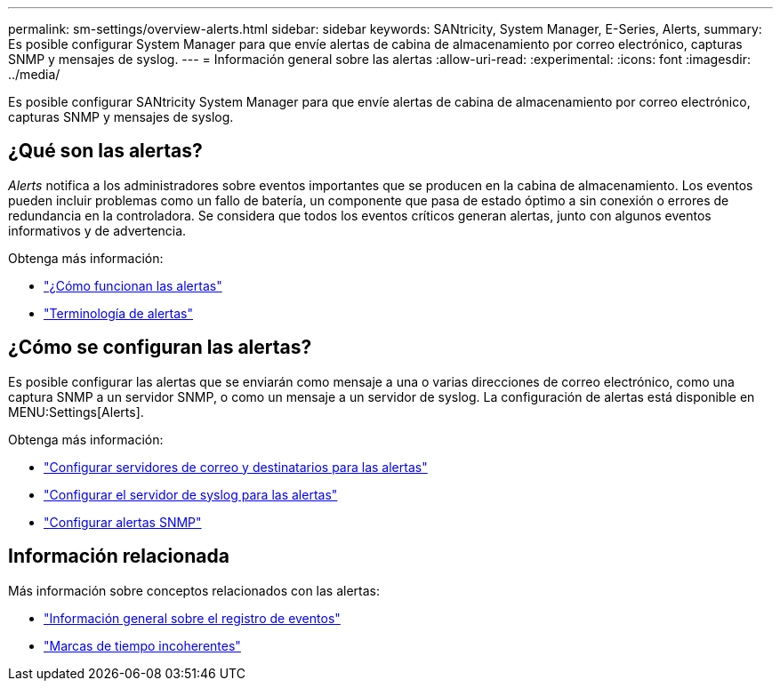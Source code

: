 ---
permalink: sm-settings/overview-alerts.html 
sidebar: sidebar 
keywords: SANtricity, System Manager, E-Series, Alerts, 
summary: Es posible configurar System Manager para que envíe alertas de cabina de almacenamiento por correo electrónico, capturas SNMP y mensajes de syslog. 
---
= Información general sobre las alertas
:allow-uri-read: 
:experimental: 
:icons: font
:imagesdir: ../media/


[role="lead"]
Es posible configurar SANtricity System Manager para que envíe alertas de cabina de almacenamiento por correo electrónico, capturas SNMP y mensajes de syslog.



== ¿Qué son las alertas?

_Alerts_ notifica a los administradores sobre eventos importantes que se producen en la cabina de almacenamiento. Los eventos pueden incluir problemas como un fallo de batería, un componente que pasa de estado óptimo a sin conexión o errores de redundancia en la controladora. Se considera que todos los eventos críticos generan alertas, junto con algunos eventos informativos y de advertencia.

Obtenga más información:

* link:how-alerts-work.html["¿Cómo funcionan las alertas"]
* link:alerts-terminology.html["Terminología de alertas"]




== ¿Cómo se configuran las alertas?

Es posible configurar las alertas que se enviarán como mensaje a una o varias direcciones de correo electrónico, como una captura SNMP a un servidor SNMP, o como un mensaje a un servidor de syslog. La configuración de alertas está disponible en MENU:Settings[Alerts].

Obtenga más información:

* link:configure-mail-server-and-recipients-for-alerts.html["Configurar servidores de correo y destinatarios para las alertas"]
* link:configure-syslog-server-for-alerts.html["Configurar el servidor de syslog para las alertas"]
* link:configure-snmp-alerts.html["Configurar alertas SNMP"]




== Información relacionada

Más información sobre conceptos relacionados con las alertas:

* link:../sm-support/overview-event-log.html["Información general sobre el registro de eventos"]
* link:why-are-timestamps-inconsistent-between-the-array-and-alerts.html["Marcas de tiempo incoherentes"]

